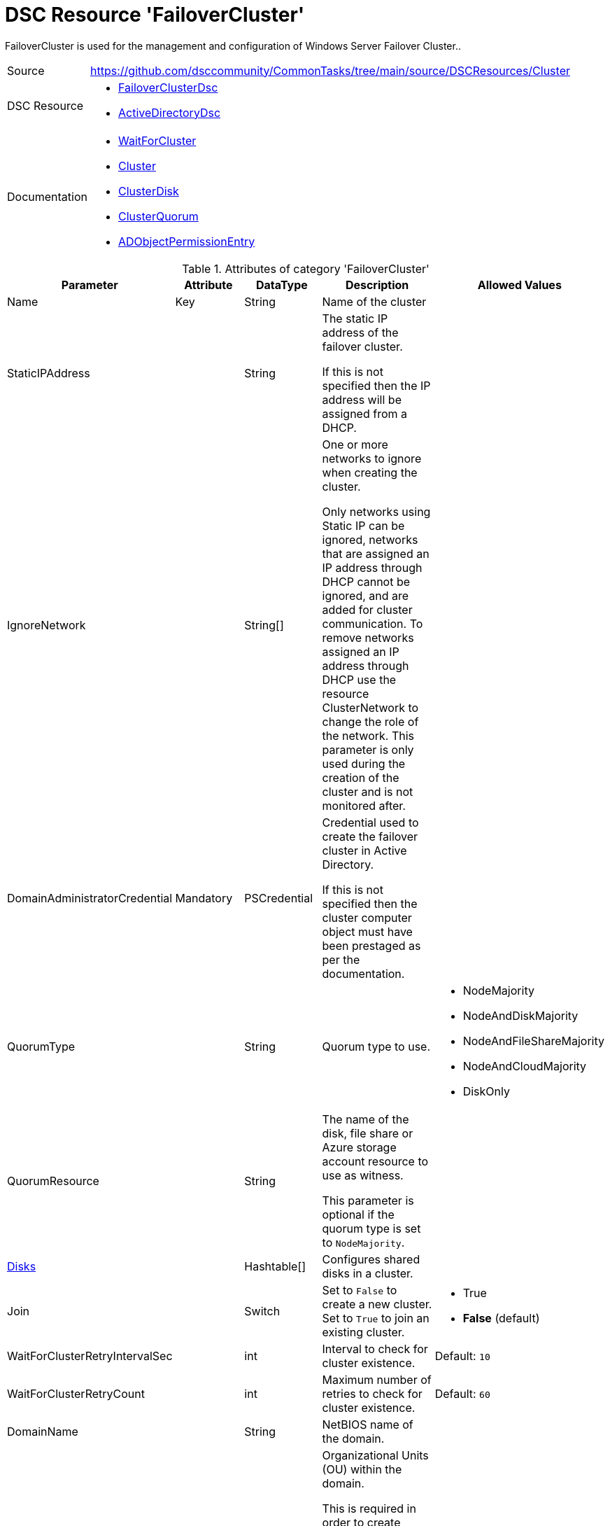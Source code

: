 // CommonTasks YAML Reference: Cluster
// ===================================

:YmlCategory: FailoverCluster

:abstract:    {YmlCategory} is used for the management and configuration of Windows Server Failover Cluster..

[#dscyml_failovercluster, {YmlCategory}]
= DSC Resource '{YmlCategory}'


[[dscyml_failover_abstract, {abstract}]]
{abstract}


[cols="1,3a" options="autowidth" caption=]
|===
| Source         | https://github.com/dsccommunity/CommonTasks/tree/main/source/DSCResources/Cluster
| DSC Resource   | - https://github.com/dsccommunity/FailoverClusterDsc[FailoverClusterDsc]
                   - https://github.com/dsccommunity/ActiveDirectoryDsc[ActiveDirectoryDsc]
| Documentation  | - https://github.com/dsccommunity/FailoverClusterDsc/wiki/WaitForCluster[WaitForCluster]
                   - https://github.com/dsccommunity/FailoverClusterDsc/wiki/Cluster[Cluster]
                   - https://github.com/dsccommunity/FailoverClusterDsc/wiki/ClusterDisk[ClusterDisk]
                   - https://github.com/dsccommunity/FailoverClusterDsc/wiki/ClusterQuorum[ClusterQuorum]
                   - https://github.com/dsccommunity/ActiveDirectoryDsc/wiki/ADObjectPermissionEntry[ADObjectPermissionEntry]
|===


.Attributes of category '{YmlCategory}'
[cols="1,1,1,2a,1a" options="header"]
|===
| Parameter
| Attribute
| DataType
| Description
| Allowed Values

| Name
| Key
| String
| Name of the cluster
|

| StaticIPAddress
|
| String
| The static IP address of the failover cluster.

If this is not specified then the IP address will be assigned from a DHCP.
|

| IgnoreNetwork
|
| String[]
| One or more networks to ignore when creating the cluster.

Only networks using Static IP can be ignored, networks that are assigned an IP address through DHCP cannot be ignored, and are added for cluster communication.
To remove networks assigned an IP address through DHCP use the resource ClusterNetwork to change the role of the network.
This parameter is only used during the creation of the cluster and is not monitored after.
|

| DomainAdministratorCredential
| Mandatory
| PSCredential
| Credential used to create the failover cluster in Active Directory.

If this is not specified then the cluster computer object must have been prestaged as per the documentation.
|

| QuorumType
|
| String
| Quorum type to use.
| - NodeMajority
  - NodeAndDiskMajority
  - NodeAndFileShareMajority
  - NodeAndCloudMajority
  - DiskOnly

| QuorumResource
|
| String
| The name of the disk, file share or Azure storage account resource to use as witness.

This parameter is optional if the quorum type is set to `NodeMajority`.
|

| [[dscyml_failover_disks, {YmlCategory}/Disks]]<<dscyml_failover_disks_details, Disks>>
|
| Hashtable[]
| Configures shared disks in a cluster.
|

| Join
|
| Switch
| Set to `False` to create a new cluster. +
  Set to `True` to join an existing cluster.
| - True
  - *False* (default)

| WaitForClusterRetryIntervalSec
|
| int
| Interval to check for cluster existence.
| Default: `10`

| WaitForClusterRetryCount
|
| int
| Maximum number of retries to check for cluster existence.
| Default: `60`

| DomainName
|
| String
| NetBIOS name of the domain.
|

| OrganizationalUnitDn
|
| String
| Organizational Units (OU) within the domain.

This is required in order to create cluster roles.
When creating a cluster role the cluster service is creating the needed computer accounts.
|

|===


[[dscyml_failover_disks_details]]
.Attributes of DSC Resource '<<dscyml_failover_disks>>'
[cols="1,1,1,2a,1a" options="header"]
|===
| Parameter
| Attribute
| DataType
| Description
| Allowed Values

| Number
| Key
| String
| The disk number of the cluster disk.
|

| Label
|
| String
| The disk label that should be assigned to the disk on the Failover Cluster disk resource.
|

| Ensure
|
| String
| Define if the cluster disk should be added (`Present`) or removed.
| - *Present* (default)
  - Absent

|===


.Example
[source, yaml]
----
FailoverCluster:
  Name: Cluster1
  StaticIPAddress: 10.0.0.1
  IgnoreNetwork:
    - 172.168.2.0/24
    - 192.168.12.0/16
  DomainAdministratorCredential: '[ENC=PE9ianMgVmVyc2lvbj0...=]'
  DomainName: contoso.com
  OrganizationalUnitDn: OU=Servers,DC=contoso,DC=com
  QuorumType: NodeAndDiskMajority
  QuorumResource: Disk5
  Disks:
    - Number: 1
      Label: Disk1
    - Number: 2
      Label: Disk2
    - Number: 3
      Label: Disk3
    - Number: 4
      Label: Disk4
    - Number: 5
      Label: Disk5
----
